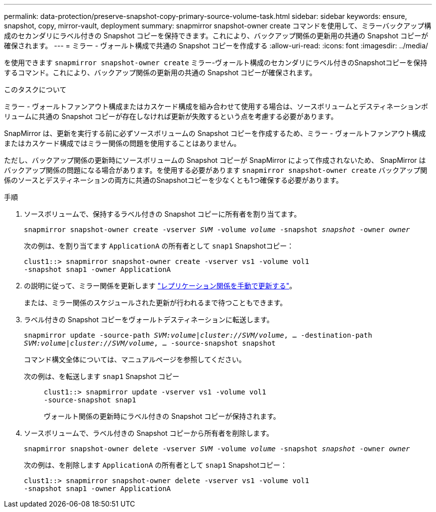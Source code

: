 ---
permalink: data-protection/preserve-snapshot-copy-primary-source-volume-task.html 
sidebar: sidebar 
keywords: ensure, snapshot, copy, mirror-vault, deployment 
summary: snapmirror snapshot-owner create コマンドを使用して、ミラーバックアップ構成のセカンダリにラベル付きの Snapshot コピーを保持できます。これにより、バックアップ関係の更新用の共通の Snapshot コピーが確保されます。 
---
= ミラー - ヴォールト構成で共通の Snapshot コピーを作成する
:allow-uri-read: 
:icons: font
:imagesdir: ../media/


[role="lead"]
を使用できます `snapmirror snapshot-owner create` ミラー-ヴォールト構成のセカンダリにラベル付きのSnapshotコピーを保持するコマンド。これにより、バックアップ関係の更新用の共通の Snapshot コピーが確保されます。

.このタスクについて
ミラー - ヴォールトファンアウト構成またはカスケード構成を組み合わせて使用する場合は、ソースボリュームとデスティネーションボリュームに共通の Snapshot コピーが存在しなければ更新が失敗するという点を考慮する必要があります。

SnapMirror は、更新を実行する前に必ずソースボリュームの Snapshot コピーを作成するため、ミラー - ヴォールトファンアウト構成またはカスケード構成ではミラー関係の問題を使用することはありません。

ただし、バックアップ関係の更新時にソースボリュームの Snapshot コピーが SnapMirror によって作成されないため、 SnapMirror はバックアップ関係の問題になる場合があります。を使用する必要があります `snapmirror snapshot-owner create` バックアップ関係のソースとデスティネーションの両方に共通のSnapshotコピーを少なくとも1つ確保する必要があります。

.手順
. ソースボリュームで、保持するラベル付きの Snapshot コピーに所有者を割り当てます。
+
`snapmirror snapshot-owner create -vserver _SVM_ -volume _volume_ -snapshot _snapshot_ -owner _owner_`

+
次の例は、を割り当てます `ApplicationA` の所有者として `snap1` Snapshotコピー：

+
[listing]
----
clust1::> snapmirror snapshot-owner create -vserver vs1 -volume vol1
-snapshot snap1 -owner ApplicationA
----
. の説明に従って、ミラー関係を更新します link:update-replication-relationship-manual-task.html["レプリケーション関係を手動で更新する"]。
+
または、ミラー関係のスケジュールされた更新が行われるまで待つこともできます。

. ラベル付きの Snapshot コピーをヴォールトデスティネーションに転送します。
+
`snapmirror update -source-path _SVM:volume_|_cluster://SVM/volume_, ... -destination-path _SVM:volume_|_cluster://SVM/volume_, ... -source-snapshot snapshot`

+
コマンド構文全体については、マニュアルページを参照してください。

+
次の例は、を転送します `snap1` Snapshot コピー::
+
--
[listing]
----
clust1::> snapmirror update -vserver vs1 -volume vol1
-source-snapshot snap1
----
ヴォールト関係の更新時にラベル付きの Snapshot コピーが保持されます。

--


. ソースボリュームで、ラベル付きの Snapshot コピーから所有者を削除します。
+
`snapmirror snapshot-owner delete -vserver _SVM_ -volume _volume_ -snapshot _snapshot_ -owner _owner_`

+
次の例は、を削除します `ApplicationA` の所有者として `snap1` Snapshotコピー：

+
[listing]
----
clust1::> snapmirror snapshot-owner delete -vserver vs1 -volume vol1
-snapshot snap1 -owner ApplicationA
----

